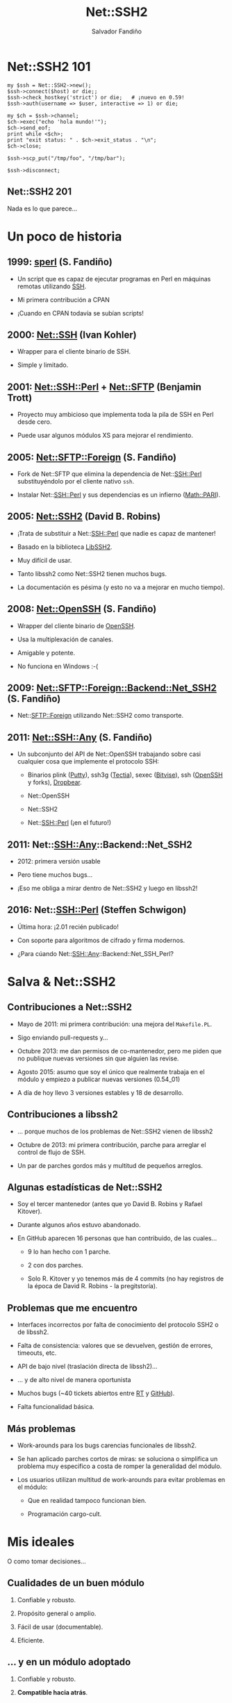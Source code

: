 #+Title: Net::SSH2

#+Author: Salvador Fandiño
#+Email: sfandino@yahoo.com

#+OPTIONS: toc:nil
#+OPTIONS: num:nil
#+OPTIONS: :nil
#+OPTIONS: ^:{}

#+REVEAL_THEME: black
#+REVEAL_ROOT: http://cdn.jsdelivr.net/reveal.js/3.0.0/


* Net::SSH2 101

#+begin_src cperl
  my $ssh = Net::SSH2->new();
  $ssh->connect($host) or die;;
  $ssh->check_hostkey('strict') or die;   # ¡nuevo en 0.59!
  $ssh->auth(username => $user, interactive => 1) or die;

  my $ch = $ssh->channel;
  $ch->exec("echo 'hola mundo!'");
  $ch->send_eof;
  print while <$ch>;
  print "exit status: " . $ch->exit_status . "\n";
  $ch->close;

  $ssh->scp_put("/tmp/foo", "/tmp/bar");

  $ssh->disconnect;
#+end_src

** Net::SSH2 201

   Nada es lo que parece...


* Un poco de historia

** 1999: [[ftp://ftp.cpan.org/pub/CPAN/authors/id/S/SA/SALVA/sperl-1.00][sperl]] (S. Fandiño)

   - Un script que es capaz de ejecutar programas en Perl en máquinas
     remotas utilizando [[https://en.wikipedia.org/wiki/Secure_Shell][SSH]].

   - Mi primera contribución a CPAN

   - ¡Cuando en CPAN todavía se subían scripts!

** 2000: [[https://metacpan.org/pod/Net::SSH][Net::SSH]] (Ivan Kohler)

   - Wrapper para el cliente binario de SSH.

   - Simple y limitado.

** 2001: [[https://metacpan.org/pod/Net::SSH::Perl][Net::SSH::Perl]] + [[https://metacpan.org/pod/Net::SFTP][Net::SFTP]] (Benjamin Trott)

   - Proyecto muy ambicioso que implementa toda la pila de
     SSH en Perl desde cero.

   - Puede usar algunos módulos XS para mejorar el rendimiento.

** 2005: [[https://metacpan.org/pod/Net::SFTP::Foreign][Net::SFTP::Foreign]] (S. Fandiño)

   - Fork de Net::SFTP que elimina la dependencia de Net::SSH::Perl
     substituyéndolo por el cliente nativo ~ssh~.

   - Instalar Net::SSH::Perl y sus dependencias es un infierno ([[https://metacpan.org/pod/Math::PARI][Math::PARI]]).

** 2005: [[https://metacpan.org/pod/Net::SSH2][Net::SSH2]] (David B. Robins)

   - ¡Trata de substituir a Net::SSH::Perl que nadie es capaz de mantener!

   - Basado en la biblioteca [[https://libssh2.org/][LibSSH2]].

   - Muy difícil de usar.

   - Tanto libssh2 como Net::SSH2 tienen muchos bugs.

   - La documentación es pésima (y esto no va a mejorar en mucho
     tiempo).

** 2008: [[https://metacpan.org/pod/Net::OpenSSH][Net::OpenSSH]] (S. Fandiño)

   - Wrapper del cliente binario de [[http://www.openssh.com/][OpenSSH]].

   - Usa la multiplexación de canales.

   - Amigable y potente.

   - No funciona en Windows :-(

** 2009: [[https://metacpan.org/pod/Net::SFTP::Foreign::Backend::Net_SSH2][Net::SFTP::Foreign::Backend::Net_SSH2]] (S. Fandiño)

   - Net::SFTP::Foreign utilizando Net::SSH2 como transporte.

** 2011: [[https://metacpan.org/pod/Net::SSH::Any][Net::SSH::Any]] (S. Fandiño)

   - Un subconjunto del API de Net::OpenSSH trabajando sobre casi
     cualquier cosa que implemente el protocolo SSH:

     - Binarios plink ([[http://www.chiark.greenend.org.uk/~sgtatham/putty/][Putty]]), ssh3g ([[http://www.ssh.com/products/tectia-ssh][Tectia]]), sexec ([[https://www.bitvise.com/index][Bitvise]]), ssh ([[http://www.openssh.com/][OpenSSH]] y forks), [[https://matt.ucc.asn.au/dropbear/dropbear.html][Dropbear]].

     - Net::OpenSSH

     - Net::SSH2

     - Net::SSH::Perl (¡en el futuro!)


** 2011: Net::SSH::Any::Backend::Net_SSH2

   - 2012: primera versión usable

   - Pero tiene muchos bugs...

   - ¡Eso me obliga a mirar dentro de Net::SSH2 y luego en libssh2!


** 2016: Net::SSH::Perl (Steffen Schwigon)

   - Última hora: ¡2.01 recién publicado!

   - Con soporte para algoritmos de cifrado y firma modernos.

   - ¿Para cúando Net::SSH::Any::Backend::Net_SSH_Perl?


* Salva & Net::SSH2

** Contribuciones a Net::SSH2

   - Mayo de 2011: mi primera contribución: una mejora del
     ~Makefile.PL~.

   - Sigo enviando pull-requests y...

   - Octubre 2013: me dan permisos de co-mantenedor, pero me piden que
     no publique nuevas versiones sin que alguien las revise.

   - Agosto 2015: asumo que soy el único que realmente trabaja en el
     módulo y empiezo a publicar nuevas versiones (0.54_01)

   - A día de hoy llevo 3 versiones estables y 18 de desarrollo.

** Contribuciones a libssh2

   - ... porque muchos de los problemas de Net::SSH2 vienen de libssh2

   - Octubre de 2013: mi primera contribución, parche para arreglar el
     control de flujo de SSH.

   - Un par de parches gordos más y multitud de pequeños arreglos.

** Algunas estadísticas de Net::SSH2

   - Soy el tercer mantenedor (antes que yo David B. Robins y Rafael
     Kitover).

   - Durante algunos años estuvo abandonado.

   - En GitHub aparecen 16 personas que han contribuido, de las cuales...

     - 9 lo han hecho con 1 parche.

     - 2 con dos parches.

     - Solo R. Kitover y yo tenemos más de 4 commits (no hay registros
       de la época de David R. Robins - la pregitstoría).

** Problemas que me encuentro

   - Interfaces incorrectos por falta de conocimiento del
     protocolo SSH2 o de libssh2.

   - Falta de consistencia: valores que se devuelven, gestión de
     errores, timeouts, etc.

   - API de bajo nivel (traslación directa de libssh2)...

   - ... y de alto nivel de manera oportunista

   - Muchos bugs (~40 tickets abiertos entre [[https://rt.cpan.org/Dist/Display.html?Status=Active&Queue=Net-SSH2][RT]] y [[https://github.com/rkitover/net-ssh2/issues][GitHub]]).

   - Falta funcionalidad básica.

** Más problemas

   - Work-arounds para los bugs carencias funcionales de libssh2.

   - Se han aplicado parches cortos de miras: se soluciona o
     simplifica un problema muy especifico a costa de romper la
     generalidad del módulo.

   - Los usuarios utilizan multitud de work-arounds para evitar
     problemas en el módulo:

     - Que en realidad tampoco funcionan bien.

     - Programación cargo-cult.


* Mis ideales

O como tomar decisiones...

** Cualidades de un buen módulo

  1. Confiable y robusto.

  2. Propósito general o amplio.

  3. Fácil de usar (documentable).

  4. Eficiente.

** ... y en un módulo adoptado

  1. Confiable y robusto.

  2. *Compatible hacia atrás*.

  3. Propósito general o amplio.

  4. Fácil de usar (documentable).

  5. Eficiente.


* Algunos ejemplos

** Net::SSH2::Channel::read

#+begin_src cperl

  $ch->read($buffer, $size, $ext);

#+end_src

Un usuario se queja de que cuando llama a ~read~, se leen menos bytes
de los que solicita.

Se aplica un parche que hace que ~read~ llame a ~libssh2_channel_read~
repetidamente hasta llenar el buffer.

** Net::SSH2::Channel::read

   ¡MAL!

   En pocas ocasiones sabemos de antemano cuantos bytes queremos leer.

** Net::SSH2::Channel::READLINE

#+begin_src cperl

  my $chan=$ssh2->channel();
  $chan->shell();
  print $chan "ifconfig\n";
  print "LINE : $_" while <$chan>;
  print $chan "top\n";
  print "LINE : $_" while <$chan>;
  $chan->close;

#+end_src

¡Un usuario dice que esto le funciona!

** Net::SSH2::Channel::READLINE

~READLINE~ tiene un timeout interno y no documentado de 250ms.

De nuevo, una solución incorrecta y poco confiable que rompe la
generalidad del módulo.

** Manejo de errores

   - libssh2 mantiene un código de error (similar a ~$!~).

   - Net::SSH2 mantiene su propio código de error.

   - Cuando el usuario solicita el código de error se combinan ambos
     valores.

   - Pero es imposible combinar ambos valores correctamente en todos los
     casos.

** Manejo de errores

La solución pasa por extender el API de libssh2 para permitir
cambiar el código de error desde el exterior:

#+begin_src c

int
libssh2_session_set_last_error(LIBSSH2_SESSION *session,
                               int errcode, const char *errmsg) 

#+end_src

¡Hay que solucionar los problemas de raíz!

** EAGAIN

   - libssh2 maneja el error ~LIBSSH2_ERROR_EAGAIN~ de manera especial:
     sus funciones devuelven este error pero no lo guardan internamente.

   - Los wrappers de XS devuelven ~undef~ en caso de error. Los
     ~LIBSSH2_ERROR_EAGAIN~ se pierden.

   - Obviamente esto no esta documentado en ningún sitio.

** Perlish EAGAIN

   Hacemos que EAGAIN si se guarde.

   Ahora tenemos ~libssh2_session_set_last_error~.

** Mucho código XS ad-hoc

   - La conversión de valores entre Perl y C se hace explícitamente en
     los wrappers de XS.

   - Cada wrapper tiene ligeras variaciones.

   - Cuando aparece un bug relacionado con la conversión de valores,
     se corrige en el método donde se ha detectado pero no en otros
     similares.

** Menos código XS ad-hoc

   - Clasificar los tipos a convertir.

   - Utilizar typemaps de manera sistemática.

** Otros problemas que se solucionan con typemaps

   - Forzar la codificación de los datos (latin1).

   - Gestionar correctamente enteros de 64bits en perls de 32bits.

#+begin_src c

T_SSH2_BYTES64
    $arg = ( (($var) < 0)
             ? &PL_sv_undef
             : ((IVSIZE >= 8) ? newSVuv($var) : newSVnv($var)) );

#+end_src

** Faltas de funcionalidad

¿Cual es el problema aquí?

#+begin_src cperl

  my $ssh = Net::SSH2->new();
  $ssh->connect($host) or die;;
  $ssh->check_hostkey('strict') or die;   # ¡nuevo en 0.59!
  $ssh->auth(username => $user, interactive => 1) or die;

#+end_src

** Chequeo de la clave del servidor

   - Es un paso critico dentro del protocolo SSH.

   - Evita ataques man-in-the-middle.

   - Absolutamente nadie lo realiza con Net::SSH2

** Problemas de interfaz

#+begin_src cperl

  $ssh->auth(username => $user, password => $pwd);

  $ssh->auth(username => $user, publickey => $pubkey,
             privateley => $privkey, password => $passphrase);

#+end_src

** Problemas de interfaz

   - La interfaz es ambigua:

     - El mismo identificador es utilizado para clave y passphrase.

   - Solución:

     - Añadir el identificador ~passphrase~.

     - Usar heurísticas para inferir cuando el usuario dice ~password~
       para significar ~passphrase~ y generar un aviso.

     - En un par de ciclos (1 año) eliminar las heurísticas.

** Problemas del protocolo SSH

   - Los canales de STDOUT y STDERR comparten el mensaje de EOF.

   - No es posible indicar que uno ha finalizado y el otro no.

#+begin_src cperl

  while (defined (my $line = $ch->readline(0))) { # 0: stdout
      print $line;
  }
  while (defined (my $line = $ch->readline(1))) { # 1: stderr
      print STDERR $line;
  }

#+end_src

** Leer en paralelo

¡No hay solución mágica!

#+begin_src cperl

  while (my ($o, $e) = $ch->read2) {
    # ¡no se leen lineas sino bloques!
    print $o;
    print STDERR $e;
  }

#+end_src


* Conclusiones

** Adoptar un módulo

   - Enmendar errores y hacer mejoras Vs. compatibilidad hacia atrás.

   - Visión global de a donde se quiere ir:

     - Requiere conocer la problemática a fondo.

     - Decir que no a parches cortos de miras.

   - Esto es FLOSS:

     - Mejor solucionar los problemas en la fuente.

     - Aunque sea más lento.

   - Hay problemas que no tienen solución.

   - Hace falta ¡paciencia!

** Net::SSH2

   - Todavía tiene muchos problemas y bugs (libssh2).

   - Es fácil usarlo para hacer programas que funcionen bien el 95% de
     las ocasiones.

   - Es casi imposible usarlo para hacer programas que funcionen siempre:

     - Debido a singularidades y casos extremos que libssh2 no maneja
       correctamente.

     - Puede requerir estudiar el código de Net::SSH2 y de libssh2.

   - Todo lo que necesita *Net::SSH::Any* funciona bien :-)


* ¿Preguntas?
